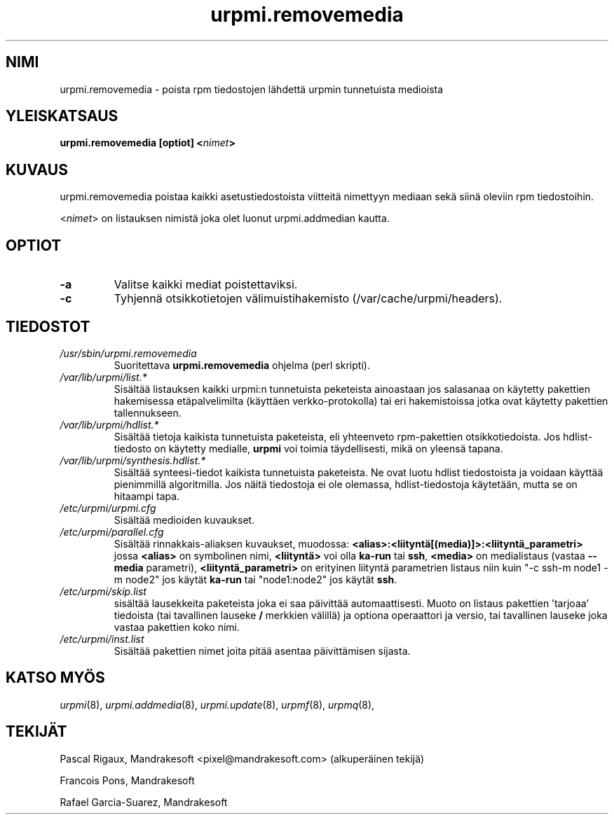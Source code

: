 .TH urpmi.removemedia 8 "07 Jan 2003" "Mandrakesoft" "Mandrakelinux"
.IX urpmi.removemedia
.SH NIMI
urpmi.removemedia \- poista rpm tiedostojen lähdettä urpmin tunnetuista medioista
.SH YLEISKATSAUS
.B urpmi.removemedia [optiot] <\fInimet\fP>
.SH KUVAUS
urpmi.removemedia poistaa kaikki asetustiedostoista viitteitä nimettyyn
mediaan sekä siinä oleviin rpm tiedostoihin.
.PP
<\fInimet\fP> on listauksen nimistä joka olet luonut urpmi.addmedian kautta.
.SH OPTIOT
.IP "\fB\-a\fP"
Valitse kaikki mediat poistettaviksi.
.IP "\fB\-c\fP"
Tyhjennä otsikkotietojen välimuistihakemisto (/var/cache/urpmi/headers).
.SH TIEDOSTOT
.de FN
\fI\|\\$1\|\fP
..
.TP
.FN /usr/sbin/urpmi.removemedia
Suoritettava \fBurpmi.removemedia\fP ohjelma (perl skripti).
.TP
.FN /var/lib/urpmi/list.*
Sisältää listauksen kaikki urpmi:n tunnetuista peketeista ainoastaan jos salasanaa
on käytetty pakettien hakemisessa etäpalvelimilta (käyttäen verkko-protokolla) tai
eri hakemistoissa jotka ovat käytetty pakettien tallennukseen.
.TP
.FN /var/lib/urpmi/hdlist.*
Sisältää tietoja kaikista tunnetuista paketeista, eli yhteenveto rpm-pakettien
otsikkotiedoista. Jos hdlist-tiedosto on käytetty medialle, \fBurpmi\fP voi toimia
täydellisesti, mikä on yleensä tapana.
.TP
.FN /var/lib/urpmi/synthesis.hdlist.*
Sisältää synteesi-tiedot kaikista tunnetuista paketeista. Ne ovat luotu hdlist
tiedostoista ja voidaan käyttää pienimmillä algoritmilla. Jos näitä tiedostoja 
ei ole olemassa, hdlist-tiedostoja käytetään, mutta se on hitaampi tapa.
.TP
.FN /etc/urpmi/urpmi.cfg
Sisältää medioiden kuvaukset.
.TP
.FN /etc/urpmi/parallel.cfg
Sisältää rinnakkais-aliaksen kuvaukset, muodossa:
\fB<alias>:<liityntä[(media)]>:<liityntä_parametri>\fP jossa \fB<alias>\fP on
symbolinen nimi, \fB<liityntä>\fP voi olla \fBka-run\fP tai \fBssh\fP,
\fB<media>\fP on medialistaus (vastaa \fB--media\fP parametri),
\fB<liityntä_parametri>\fP on erityinen liityntä parametrien listaus niin kuin
"-c ssh-m node1 -m node2" jos käytät \fBka-run\fP tai "node1:node2" jos käytät
\fBssh\fP.
.TP
.FN /etc/urpmi/skip.list
sisältää lausekkeita paketeista joka ei saa päivittää automaattisesti.
Muoto on listaus pakettien 'tarjoaa' tiedoista (tai tavallinen lauseke \fB/\fP
merkkien välillä) ja optiona operaattori ja versio, tai tavallinen lauseke
joka vastaa pakettien koko nimi.
.TP
.FN /etc/urpmi/inst.list
Sisältää pakettien nimet joita pitää asentaa päivittämisen sijasta.
.SH KATSO MYÖS
\fIurpmi\fP(8),
\fIurpmi.addmedia\fP(8),
\fIurpmi.update\fP(8),
\fIurpmf\fP(8),
\fIurpmq\fP(8),
.SH TEKIJÄT
Pascal Rigaux, Mandrakesoft <pixel@mandrakesoft.com> (alkuperäinen tekijä)
.PP
Francois Pons, Mandrakesoft 
.PP
Rafael Garcia-Suarez, Mandrakesoft 

